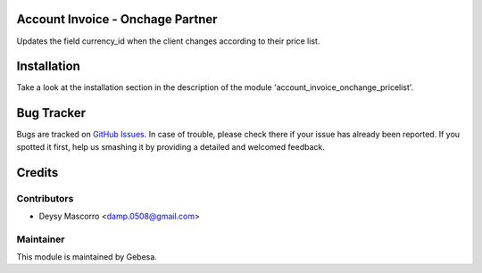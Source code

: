 .. image:: https://img.shields.io/badge/licence-AGPL--3-blue.svg
    :alt: License

Account Invoice - Onchage Partner
=================================

Updates the field currency_id when the client changes according to their price list.


Installation
============

Take a look at the installation section in the description of the module 
'account_invoice_onchange_pricelist'.

Bug Tracker
===========

Bugs are tracked on `GitHub Issues <https://github.com/Gebesa-TI/Addons-gebesa/issues>`_.
In case of trouble, please check there if your issue has already been reported.
If you spotted it first, help us smashing it by providing a detailed and welcomed feedback.

Credits
=======

Contributors
------------

* Deysy Mascorro <damp.0508@gmail.com>

Maintainer
----------

.. image:: http://www.gebesa.com/wp-content/uploads/2013/04/LOGO-GEBESA.png
   :alt: Gebesa
   :target: http://www.gebesa.com

This module is maintained by Gebesa.